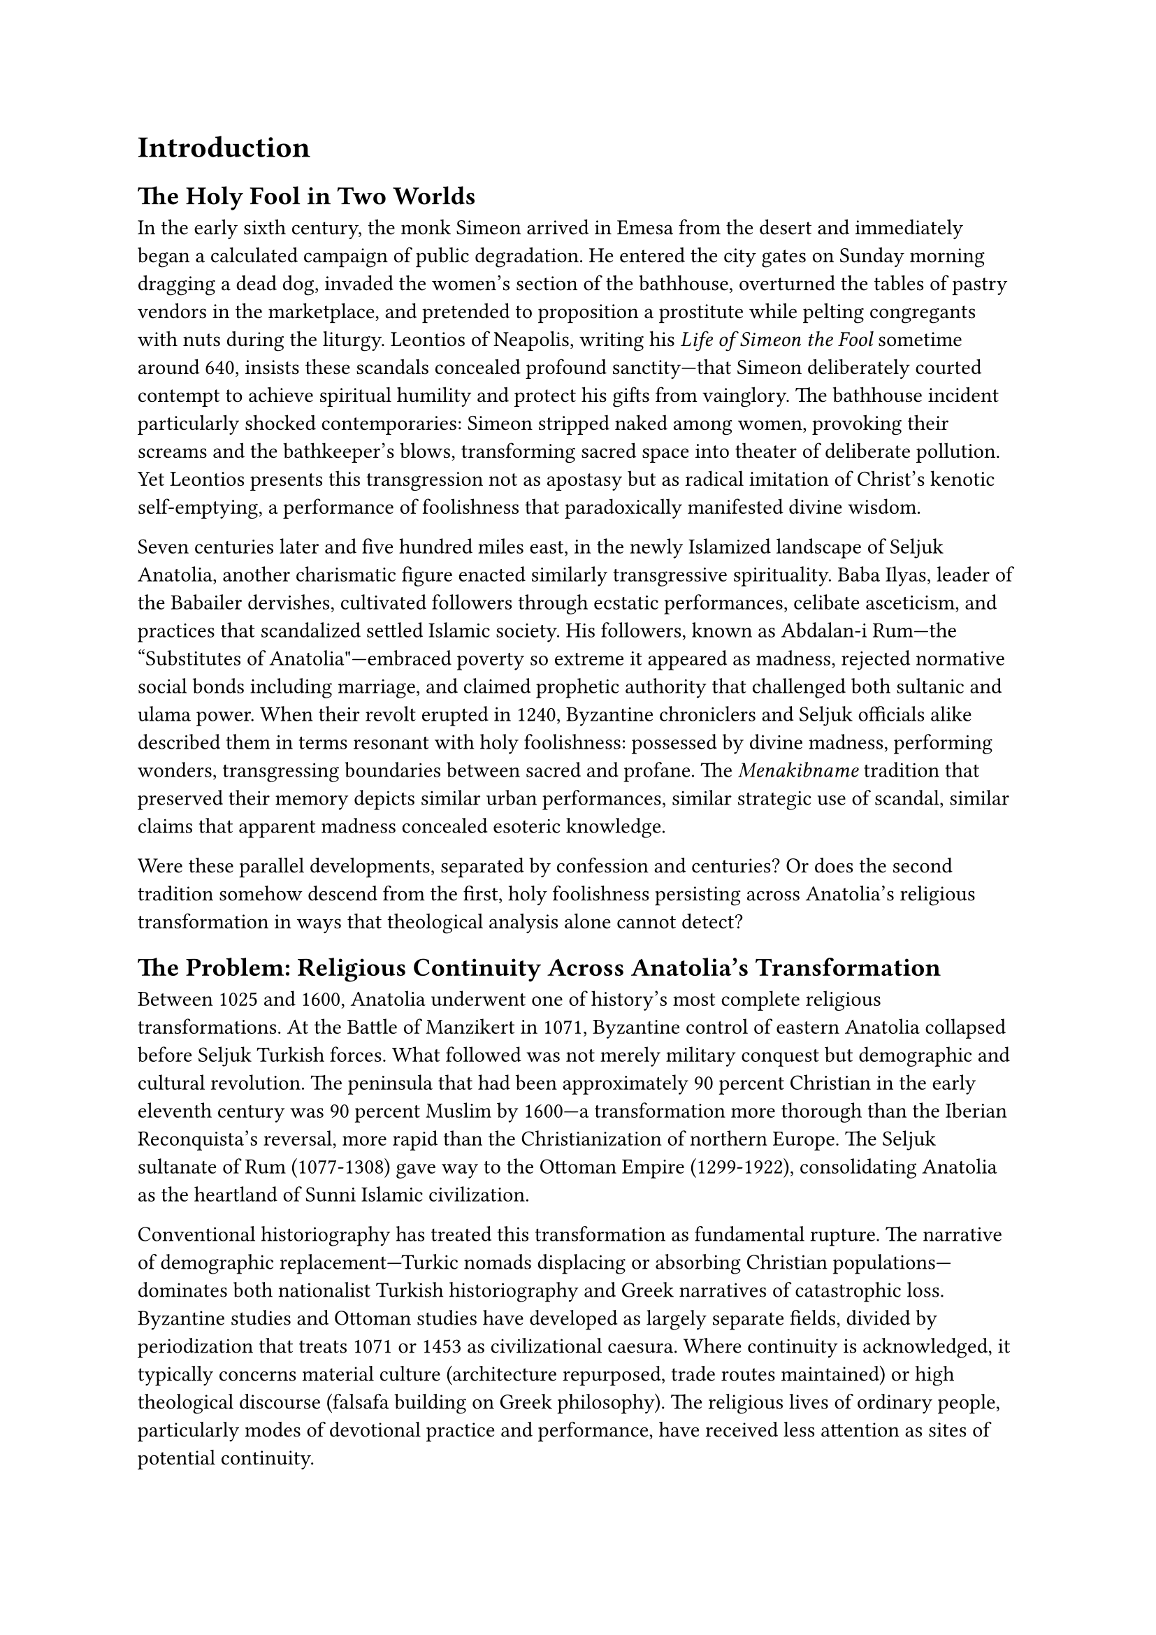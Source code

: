 = Introduction

== The Holy Fool in Two Worlds

In the early sixth century, the monk Simeon arrived in Emesa from the desert and immediately began a calculated campaign of public degradation. He entered the city gates on Sunday morning dragging a dead dog, invaded the women's section of the bathhouse, overturned the tables of pastry vendors in the marketplace, and pretended to proposition a prostitute while pelting congregants with nuts during the liturgy. Leontios of Neapolis, writing his _Life of Simeon the Fool_ sometime around 640, insists these scandals concealed profound sanctity—that Simeon deliberately courted contempt to achieve spiritual humility and protect his gifts from vainglory. The bathhouse incident particularly shocked contemporaries: Simeon stripped naked among women, provoking their screams and the bathkeeper's blows, transforming sacred space into theater of deliberate pollution. Yet Leontios presents this transgression not as apostasy but as radical imitation of Christ's kenotic self-emptying, a performance of foolishness that paradoxically manifested divine wisdom.

Seven centuries later and five hundred miles east, in the newly Islamized landscape of Seljuk Anatolia, another charismatic figure enacted similarly transgressive spirituality. Baba Ilyas, leader of the Babailer dervishes, cultivated followers through ecstatic performances, celibate asceticism, and practices that scandalized settled Islamic society. His followers, known as Abdalan-i Rum—the "Substitutes of Anatolia"—embraced poverty so extreme it appeared as madness, rejected normative social bonds including marriage, and claimed prophetic authority that challenged both sultanic and ulama power. When their revolt erupted in 1240, Byzantine chroniclers and Seljuk officials alike described them in terms resonant with holy foolishness: possessed by divine madness, performing wonders, transgressing boundaries between sacred and profane. The _Menakibname_ tradition that preserved their memory depicts similar urban performances, similar strategic use of scandal, similar claims that apparent madness concealed esoteric knowledge.

Were these parallel developments, separated by confession and centuries? Or does the second tradition somehow descend from the first, holy foolishness persisting across Anatolia's religious transformation in ways that theological analysis alone cannot detect?

== The Problem: Religious Continuity Across Anatolia's Transformation

Between 1025 and 1600, Anatolia underwent one of history's most complete religious transformations. At the Battle of Manzikert in 1071, Byzantine control of eastern Anatolia collapsed before Seljuk Turkish forces. What followed was not merely military conquest but demographic and cultural revolution. The peninsula that had been approximately 90 percent Christian in the early eleventh century was 90 percent Muslim by 1600—a transformation more thorough than the Iberian Reconquista's reversal, more rapid than the Christianization of northern Europe. The Seljuk sultanate of Rum (1077-1308) gave way to the Ottoman Empire (1299-1922), consolidating Anatolia as the heartland of Sunni Islamic civilization.

Conventional historiography has treated this transformation as fundamental rupture. The narrative of demographic replacement—Turkic nomads displacing or absorbing Christian populations—dominates both nationalist Turkish historiography and Greek narratives of catastrophic loss. Byzantine studies and Ottoman studies have developed as largely separate fields, divided by periodization that treats 1071 or 1453 as civilizational caesura. Where continuity is acknowledged, it typically concerns material culture (architecture repurposed, trade routes maintained) or high theological discourse (falsafa building on Greek philosophy). The religious lives of ordinary people, particularly modes of devotional practice and performance, have received less attention as sites of potential continuity.

Yet certain forms of religious behavior appear in both Byzantine and Ottoman Anatolia with striking similarities. Among the most distinctive is holy foolishness—the deliberate performance of madness, poverty, and transgression as spiritual discipline. In Byzantine Christianity, the _salos_ (plural _saloi_) feigned insanity to achieve humility, concealed sanctity beneath scandal, and claimed prophetic authority precisely through violation of social norms. These figures haunted Byzantine cities from the sixth through eleventh centuries, documented in hagiographical texts that celebrate their calculated pollution of sacred spaces, their disruption of liturgical propriety, their strategic deployment of apparent madness.

In Ottoman Anatolia, particularly the thirteenth through sixteenth centuries, a parallel tradition emerged among the Abdalan-i Rum. These celibate dervishes, associated with the Bektashi and broader Alevi-Bektashi tradition, practiced extreme asceticism that contemporaries interpreted as madness, performed wonders that violated normative Islamic piety, and claimed authority that challenged both Sunni orthodoxy and political power. Like the Byzantine _saloi_, they concentrated in urban settings, particularly Constantinople/Istanbul and Konya. Like the _saloi_, they used transgressive performance to manifest spiritual authority. Like the _saloi_, they occupied an ambiguous position—simultaneously revered and suspect, orthodox and heterodox, mad and prophetic.

The central question this study addresses is whether these similarities represent cultural continuity, convergent evolution, or entirely independent development. Did Ottoman holy fools inherit practices from Byzantine predecessors through mechanisms of cultural transmission? Or did similar ascetic strategies emerge independently within Islamic Sufism, responding to parallel social conditions with parallel solutions? Or should we understand these as instances of convergence—unrelated traditions producing similar forms because holy foolishness serves universal religious functions?

== Why This Question Matters

This investigation carries significance beyond antiquarian curiosity about obscure ascetic practices. It addresses three interconnected scholarly concerns: theoretical models of religious change, methodological approaches to cultural transmission, and historiographical assumptions about Anatolian history.

Theoretically, the question tests competing paradigms about how religious traditions transform. Models emphasizing theological discontinuity—the fundamental alterity of Christianity and Islam—predict independent development: Byzantine _saloi_ derive from Pauline theology of foolishness for Christ's sake and Eastern Christian kenotic spirituality, while Abdalan-i Rum emerge from Islamic Sufi traditions of _majdhub_ (the divinely attracted) and _qalandar_ (antinomian dervishes). These traditions share superficial similarities but develop from distinct theological roots and serve different religious functions within incompatible cosmological systems. Continuity would be literary at most—hagiographical topoi circulating through translation—not practical transmission of embodied performance.

Conversely, models emphasizing practice over theology predict possible continuity. If religious life consists not merely in doctrinal propositions but in embodied disciplines, spatial practices, and performance repertoires, then these elements might transmit even across confessional boundaries. Holy foolishness as a _practice_—a set of techniques for managing charismatic authority, disrupting institutional power, and performing sanctity—might prove more portable than theology suggests. Just as architectural forms, agricultural techniques, and craft knowledge transmitted across Anatolia's Islamization, so too might repertoires of religious performance.

This study's approach to continuity carries important methodological implications. Recent scholarship, particularly Ayfer Karakaya-Stump's definitive work in _The Kizilbash-Alevis in Ottoman Anatolia_ (2020), has decisively demonstrated that Alevi-Bektashi theology developed from indigenous Islamic—specifically Shi'i—sources rather than representing Christian syncretism or heterodox amalgamation. Karakaya-Stump's rigorous analysis of doctrinal content, tracing Alevi cosmology to early Islamic _ghulat_ movements in Iraq and Syria, demolishes earlier interpretations that attributed Alevi heterodoxy to Christian contamination or Central Asian shamanism. Her intervention is methodologically crucial: it demonstrates that doctrinal genealogy requires analysis within intellectual history, not recourse to vague syncretism.

This study does not challenge Karakaya-Stump's findings regarding theology. Rather, it examines a different dimension of religious life: embodied practice, spatial geography, and performance repertoires. Karakaya-Stump herself notes that her focus on doctrinal content leaves open questions about "local practices and their relationship to Byzantine Christian traditions." The present analysis accepts that Abdalan-i Rum theology derives from Islamic sources while asking whether their _performative practices_—the specific techniques of holy foolishness—might show Byzantine influence. This distinction between theological genealogy and practical transmission allows for parallel developments: Islamic doctrinal frameworks might coexist with locally transmitted performance traditions, just as Islamic architectural forms adapted Byzantine building techniques without theological syncretism.

Historiographically, this investigation challenges the rigid periodization that separates "Byzantine" and "Islamic" Anatolia as discrete civilizational units. The conventional narrative treats 1071 or 1453 as absolute breaks, with Byzantine studies ending where Ottoman studies begins. Yet religious practices, particularly those embedded in local geography and urban spaces, might prove more resilient than political boundaries suggest. If holy foolishness persisted across confessional change, it would indicate that Anatolia's Islamization involved not merely replacement but complex processes of adaptation, where Christian populations converting to Islam brought embodied religious practices into their new confession, transforming both in the process.

== This Study's Approach

This study examines whether the Abdalan-i Rum's distinctive practice of holy foolishness represents cultural continuity with Byzantine _saloi_ traditions, convergent evolution of similar ascetic strategies, or entirely independent Islamic development. Rather than propose definitive conclusions—the evidence does not permit such certainty—it presents three converging lines of evidence that suggest continuity merits serious consideration as a working hypothesis requiring further investigation.

The first line of evidence derives from hagiographical comparison. Byzantine _vitae_ of Simeon Salos and Andrew the Fool share striking narrative parallels with Turkish _menakibname_ of Baba Ilyas, Sarı Saltuk, and Kaygusuz Abdal. Beyond generic ascetic topoi common to all hagiography, these texts describe specific performative techniques: bathhouse invasions, marketplace disruptions, feigned sexual transgression, prophetic utterances delivered through apparent madness. The geographic and material specificity of these parallels—references to particular urban locations, descriptions of architectural spaces, details of daily practice—suggest more than literary borrowing of conventional tropes.

The second line of evidence concerns geographic clustering. Both Byzantine _saloi_ and Abdalan-i Rum concentrate in identical locations: Constantinople/Istanbul and Konya. These cities served as major urban centers for both Byzantine Christianity and Ottoman Islam, sites where institutional religion encountered charismatic disruption. Ottoman tax registers and endowment documents reveal that Abdal _tekkes_ (lodges) often occupied sites of former Byzantine monasteries and churches. Shrines venerated as Hızır sites correspond to documented St. George shrines, preserving not merely general sacred geography but specific devotional locations across confessional boundaries.

The third line of evidence emerges from living traditions that preserve dual Christian-Islamic identifications. The Hıdırellez festival, celebrated on May 5-6, commemorates the meeting of Hızır and İlyas—figures identified with St. George and Elijah respectively. The festival date corresponds to the Eastern Orthodox celebration of St. George (May 6 Gregorian, April 23 Julian), and festival practices combine elements from both traditions. This ethnographic present provides a control on historical speculation: living communities maintain syncretistic traditions that encode the very continuities this study hypothesizes for the past.

Methodologically, the study prioritizes verifiable markers over speculative claims. Rather than argue from theological similarities (which might reflect convergence) or generic hagiographical parallels (which might represent literary borrowing), it focuses on specific, testable evidence: documented shrine locations, architectural reuse, festival calendars, geographic clustering in identical urban neighborhoods. These material and spatial markers provide external constraints on interpretation, limiting the range of plausible explanations.

== Scope, Sources, and Limitations

The chronological scope extends from the sixth century—the earliest Byzantine holy fool _vitae_—through the sixteenth century, when the Bektashi order formalized and domesticated earlier Abdal antinomianism. The critical transition period spans the eleventh through thirteenth centuries, from the Seljuk conquest to the Babai Revolt and early Ottoman expansion. This longue durée perspective captures both Byzantine and Ottoman manifestations while acknowledging a significant temporal gap: tenth-century Byzantine sources precede thirteenth-century Abdal sources by two hundred years, during which direct evidence of transmission mechanisms remains elusive.

Geographically, the study focuses on western Anatolia—the former Byzantine heartland that became Ottoman territory earliest and most completely. Constantinople/Istanbul receives particular attention as the imperial capital of both empires, while Konya serves as a second major urban center where both traditions flourished. This geographic limitation acknowledges that religious dynamics in eastern Anatolia, the Arab borderlands, and the Balkans followed different patterns.

The source base combines Greek hagiography (Leontios's _Life of Simeon_, Rydén's critical edition of Andrew the Fool), Turkish _menakibname_ and _velayetname_ (compiled centuries after their subjects' deaths, requiring critical caution), Ottoman archival materials (tax registers documenting _tekke_ locations, persecution records), and ethnographic observations of contemporary Hıdırellez celebrations. Each source type presents methodological challenges: hagiography's rhetorical conventions, _menakibname_'s posthumous compilation, archival lacunae, and the risks of projecting contemporary practices onto the medieval past.

Several methodological constraints must be acknowledged upfront. The temporal gap between Byzantine and Ottoman sources obscures direct transmission mechanisms. Hagiographical topoi circulate transregionally through literary channels, meaning that narrative parallels might reflect borrowing of textual conventions rather than continuity of embodied practices. Karakaya-Stump's critique of orientalist assumptions about Alevi "syncretism" applies forcefully to any argument about Christian influences on Islamic traditions. The alternative hypothesis—convergent evolution, whereby similar social conditions generate similar ascetic strategies independently—remains equally plausible on available evidence.

This study therefore proposes testable hypotheses rather than definitive conclusions. It argues that geographic, hagiographical, and ethnographic evidence converges to make continuity a serious possibility worthy of further investigation, while acknowledging that current evidence cannot decisively rule out convergence or independent development.

== Roadmap

Following this introduction and the literature review presented in Chapter 2, the analysis proceeds through five substantive chapters and a conclusion.

Chapter 3 examines Byzantine _saloi_, establishing the baseline for comparison. It analyzes the theological roots of Christian holy foolishness in Pauline kenotic theology and apophatic mysticism, then examines the sixth-century _Life of Simeon Salos_ and tenth-century _Life of Andrew the Fool_ as exemplary texts. The chapter emphasizes the urban contexts of holy foolishness, the specific performance techniques deployed, and the social functions these figures served—simultaneously critiquing institutional power and claiming prophetic authority through strategic transgression.

Chapter 4 turns to the Abdalan-i Rum, tracing their emergence in thirteenth-century Anatolia through figures like Baba Ilyas and Sarı Saltuk, their consolidation in the fourteenth and fifteenth centuries through Abdal Musa and Kaygusuz Abdal, and their eventual absorption into formalized Bektashi structures in the sixteenth century. The chapter establishes the Abdals' distinctive characteristics—celibacy, extreme asceticism, associations with madness, antinomian practice—distinguishing them from other dervish groups like Qalandars and Haydaris while noting functional similarities to Byzantine _saloi_.

Chapter 5 presents the evidence for continuity across three domains. First, it compares hagiographical narratives in detail, identifying specific parallels beyond generic topoi. Second, it maps the geographic clustering of both traditions, documenting shrine locations and urban neighborhoods where _saloi_ and Abdal practices concentrated. Third, it analyzes syncretic elements in Abdal traditions—the Hıdırellez festival, Hızır/St. George and İlyas/Elijah identifications, Christian liturgical remnants in _menakibname_ narratives—as potential markers of transmission.

Chapter 6 conducts comparative analysis, systematically assessing similarities and differences. It examines convergent features (urban performance, transgressive behavior, prophetic authority through madness) alongside divergences (theological frameworks, institutional contexts, gender dynamics). The chapter evaluates alternative explanations—literary borrowing, convergent evolution, independent development—against the geographic and ethnographic evidence.

Chapter 7 addresses counter-arguments and implications. It engages Karakaya-Stump's indigenous Shi'i thesis directly, clarifying how this study's focus on practice complements rather than contradicts her theological analysis. It considers convergent evolution seriously, asking whether similar social conditions might generate similar ascetic responses. It examines possible transmission mechanisms—crypto-Christian communities, shared sacred geography, oral tradition—while acknowledging their speculative nature. Finally, it explores implications for understanding Anatolian Islamization as a complex process of negotiation rather than simple replacement.

The conclusion synthesizes findings, articulates this study's contribution to debates about religious continuity and change, and proposes directions for future research—particularly the need for systematic archaeological survey of shrine sites and oral history collection among communities maintaining Hıdırellez traditions.
